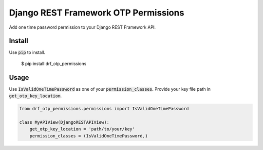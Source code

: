 Django REST Framework OTP Permissions
=====================================

Add one time password permission to your Django REST Framework API.

Install
-------

Use :code:`pip` to install.

    $ pip install drf_otp_permissions

Usage
-----

Use :code:`IsValidOneTimePassword` as one of your :code:`permission_classes`.
Provide your key file path in :code:`get_otp_key_location`.

.. code-block:: python

    from drf_otp_permissions.permissions import IsValidOneTimePassword

    class MyAPIView(DjangoRESTAPIView):
        get_otp_key_location = 'path/to/your/key'
        permission_classes = (IsValidOneTimePassword,)